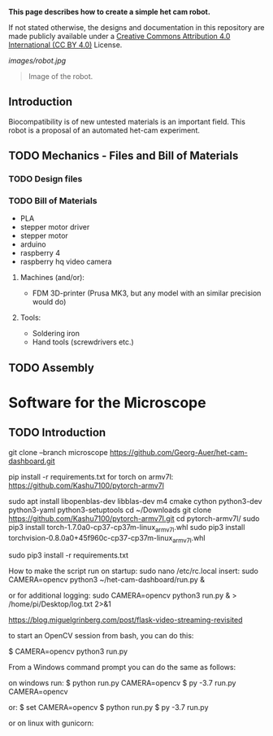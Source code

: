 
*This page describes how to create a simple het cam robot.*

If not stated otherwise, the designs and documentation in this repository
are made publicly available under a
[[https://creativecommons.org/licenses/by/4.0/][Creative Commons Attribution 4.0 International (CC BY 4.0)]] License.

#+EMAIL:  science@georgauer.com

#+CAPTION: Image of the 3D-printed version of robot.
[[images/robot.jpg]]
#+BEGIN_QUOTE
Image of the robot.
#+END_QUOTE

** Introduction

Biocompatibility is of new untested materials is an important field.
This robot is a proposal of an automated het-cam experiment.

** TODO Mechanics - Files and Bill of Materials   

*** TODO  Design files


*** TODO Bill of Materials

- PLA
- stepper motor driver
- stepper motor
- arduino
- raspberry 4
- raspberry hq video camera

**** Machines (and/or):
- FDM 3D-printer (Prusa MK3, but any model with an similar precision would do)

**** Tools:
- Soldering iron
- Hand tools (screwdrivers etc.)

** TODO Assembly

* Software for the Microscope
** TODO Introduction 

git clone --branch microscope https://github.com/Georg-Auer/het-cam-dashboard.git

pip install -r requirements.txt
for torch on armv7l:
https://github.com/Kashu7100/pytorch-armv7l

# install torch on Raspberry 3/4:
sudo apt install libopenblas-dev libblas-dev m4 cmake cython python3-dev python3-yaml python3-setuptools
cd ~/Downloads
git clone https://github.com/Kashu7100/pytorch-armv7l.git
cd pytorch-armv7l/
sudo pip3 install torch-1.7.0a0-cp37-cp37m-linux_armv7l.whl
sudo pip3 install torchvision-0.8.0a0+45f960c-cp37-cp37m-linux_armv7l.whl

# install on all systems:
sudo pip3 install -r requirements.txt

How to make the script run on startup:
sudo nano /etc/rc.local
insert:
sudo CAMERA=opencv python3 ~/het-cam-dashboard/run.py &

or for additional logging:
sudo CAMERA=opencv python3 run.py & > /home/pi/Desktop/log.txt 2>&1


https://blog.miguelgrinberg.com/post/flask-video-streaming-revisited

to start an OpenCV session from bash, you can do this:

$ CAMERA=opencv python3 run.py

From a Windows command prompt you can do the same as follows:

on windows run:
$ python run.py CAMERA=opencv
$ py -3.7 run.py CAMERA=opencv

or:
$ set CAMERA=opencv
$ python run.py
$ py -3.7 run.py

or on linux with gunicorn:
# gunicorn -b 127.0.0.1:8080 app:app
# gunicorn -w 2 -b 127.0.0.1:8080 app:app
